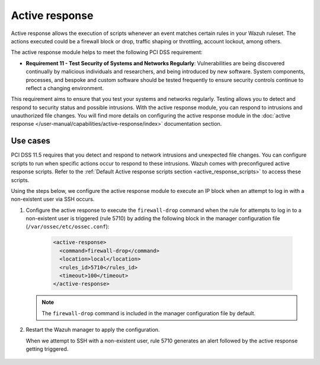 .. Copyright (C) 2015, Wazuh, Inc.

.. meta::
  :description: Active response allows the execution of scripts when an event matches certain rules in the Wazuh ruleset. Learn more about it in this section.

.. _pci_dss_active_response:

Active response
===============

Active response allows the execution of scripts whenever an event matches certain rules in your Wazuh ruleset. The actions executed could be a firewall block or drop, traffic shaping or throttling, account lockout, among others.

The active response module helps to meet the following PCI DSS requirement:

- **Requirement 11 - Test Security of Systems and Networks Regularly**: Vulnerabilities are being discovered continually by malicious individuals and researchers, and being introduced by new software. System components, processes, and bespoke and custom software should be tested frequently to ensure security controls continue to reflect a changing environment. 

This requirement aims to ensure that you test your systems and networks regularly. Testing allows you to detect and respond to security status and possible intrusions. With the active response module, you can respond to intrusions and unauthorized file changes. You will find more details on configuring the active response module in the :doc:`active response </user-manual/capabilities/active-response/index>` documentation section.


Use cases
---------

PCI DSS 11.5 requires that you detect and respond to network intrusions and unexpected file changes. You can configure scripts to run when specific actions occur to respond to these intrusions. Wazuh comes with preconfigured active response scripts. Refer to the :ref:`Default Active response scripts section <active_response_scripts>` to access these scripts.

Using the steps below, we configure the active response module to execute an IP block when an attempt to log in with a non-existent user via SSH occurs.

#. Configure the active response to execute the ``firewall-drop`` command when the rule for attempts to log in to a non-existent user is triggered (rule 5710) by adding the following block in the manager configuration file (``/var/ossec/etc/ossec.conf``):

	.. code-block:: xml 

		<active-response>
		  <command>firewall-drop</command>
		  <location>local</location>
		  <rules_id>5710</rules_id>
		  <timeout>100</timeout>
		</active-response>

   .. note::      
      The ``firewall-drop`` command is included in the manager configuration file by default.

#. Restart the Wazuh manager to apply the configuration.

   .. include:: /_templates/common/restart_manager.rst

   When we attempt to SSH with a non-existent user, rule 5710 generates an alert followed by the active response getting triggered.

	.. thumbnail:: ../images/pci/rule-5710 generates-an-alert-01.png
		:title: Attempt to login using a non-existent user and Host blocked by firewall-drop alerts
		:align: center
		:width: 80%

	.. thumbnail:: ../images/pci/rule-5710 generates-an-alert-02.png
		:title: Rule 651 Host Blocked by firewall-drop Active Response
		:align: center
		:width: 80%

	.. thumbnail:: ../images/pci/rule-5710 generates-an-alert-03.png
		:title: Rule 651 Host Blocked by firewall-drop Active Response
		:align: center
		:width: 80%

	.. thumbnail:: ../images/pci/rule-5710 generates-an-alert-04.png
		:title: Rule 651 Host Blocked by firewall-drop Active Response
		:align: center
		:width: 80%

